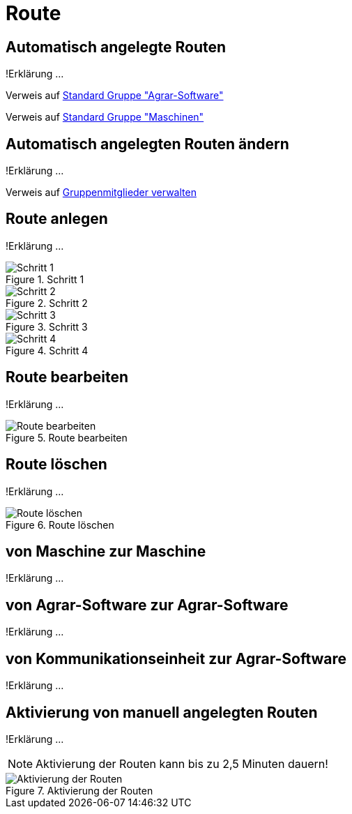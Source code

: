 :imagesdir: _images/

= Route

== Automatisch angelegte Routen
!Erklärung ...

Verweis auf link:https://manual.my-agrirouter.com/de/manual/latest/group.html#standard-gruppe-agrar-software[Standard Gruppe "Agrar-Software"]

Verweis auf link:https://manual.my-agrirouter.com/de/manual/latest/group.html#standard-gruppe-maschinen[Standard Gruppe "Maschinen"]

== Automatisch angelegten Routen ändern
!Erklärung ...

Verweis auf link:https://manual.my-agrirouter.com/de/manual/latest/group.html#gruppenmitglieder-verwalten[Gruppenmitglieder verwalten]

== Route anlegen
!Erklärung ...

.Schritt 1
image::routing_create_step1.png[Schritt 1]


.Schritt 2
image::routing_create_step2.png[Schritt 2]


.Schritt 3
image::routing_create_step3.png[Schritt 3]


.Schritt 4
image::routing_create_step4.png[Schritt 4]


== Route bearbeiten
!Erklärung ...

.Route bearbeiten
image::routing_edit.png[Route bearbeiten]

== Route löschen
!Erklärung ...

.Route löschen
image::routing_delete.png[Route löschen]

== von Maschine zur Maschine
!Erklärung ...

== von Agrar-Software zur Agrar-Software
!Erklärung ... 

== von Kommunikationseinheit zur Agrar-Software
!Erklärung ...

== Aktivierung von manuell angelegten Routen
!Erklärung ...

[NOTE]
====
Aktivierung der Routen kann bis zu 2,5 Minuten dauern!
====

.Aktivierung der Routen
image::routing_activation.png[Aktivierung der Routen]
